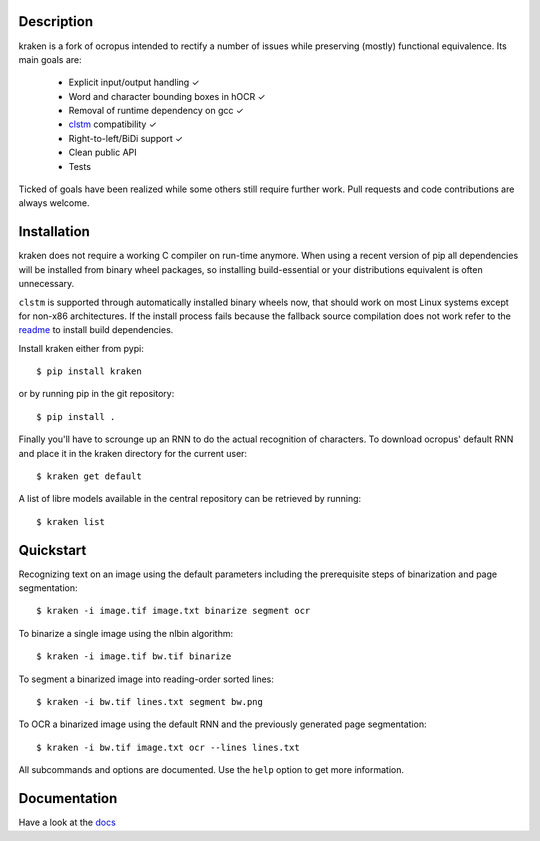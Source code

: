 Description
===========

.. image:: https://travis-ci.org/mittagessen/kraken.svg?branch=master
    :target: https://travis-ci.org/mittagessen/kraken

kraken is a fork of ocropus intended to rectify a number of issues while
preserving (mostly) functional equivalence. Its main goals are:

  - Explicit input/output handling ✓
  - Word and character bounding boxes in hOCR ✓
  - Removal of runtime dependency on gcc ✓
  - `clstm <https://github.com/tmbdev/clstm>`_ compatibility ✓
  - Right-to-left/BiDi support ✓
  - Clean public API 
  - Tests

Ticked of goals have been realized while some others still require further
work. Pull requests and code contributions are always welcome.

Installation
============

kraken does not require a working C compiler on run-time anymore. When using a
recent version of pip all dependencies will be installed from binary wheel
packages, so installing build-essential or your distributions equivalent is
often unnecessary.

``clstm`` is supported through automatically installed binary wheels now, that
should work on most Linux systems except for non-x86 architectures. If the
install process fails because the fallback source compilation does not work
refer to the `readme
<https://github.com/tmbdev/clstm/blob/master/README.md>`_ to install build
dependencies.

Install kraken either from pypi:

::

  $ pip install kraken

or by running pip in the git repository:

::

  $ pip install .

Finally you'll have to scrounge up an RNN to do the actual recognition of
characters. To download ocropus' default RNN and place it in the kraken
directory for the current user:

::

  $ kraken get default

A list of libre models available in the central repository can be retrieved by
running:

::

  $ kraken list

Quickstart
==========

Recognizing text on an image using the default parameters including the
prerequisite steps of binarization and page segmentation:

::

  $ kraken -i image.tif image.txt binarize segment ocr

To binarize a single image using the nlbin algorithm:

::

  $ kraken -i image.tif bw.tif binarize

To segment a binarized image into reading-order sorted lines:

::

  $ kraken -i bw.tif lines.txt segment bw.png

To OCR a binarized image using the default RNN and the previously generated
page segmentation:

::

  $ kraken -i bw.tif image.txt ocr --lines lines.txt

All subcommands and options are documented. Use the ``help`` option to get more
information.

Documentation
=============

Have a look at the `docs <http://kraken.re>`_




